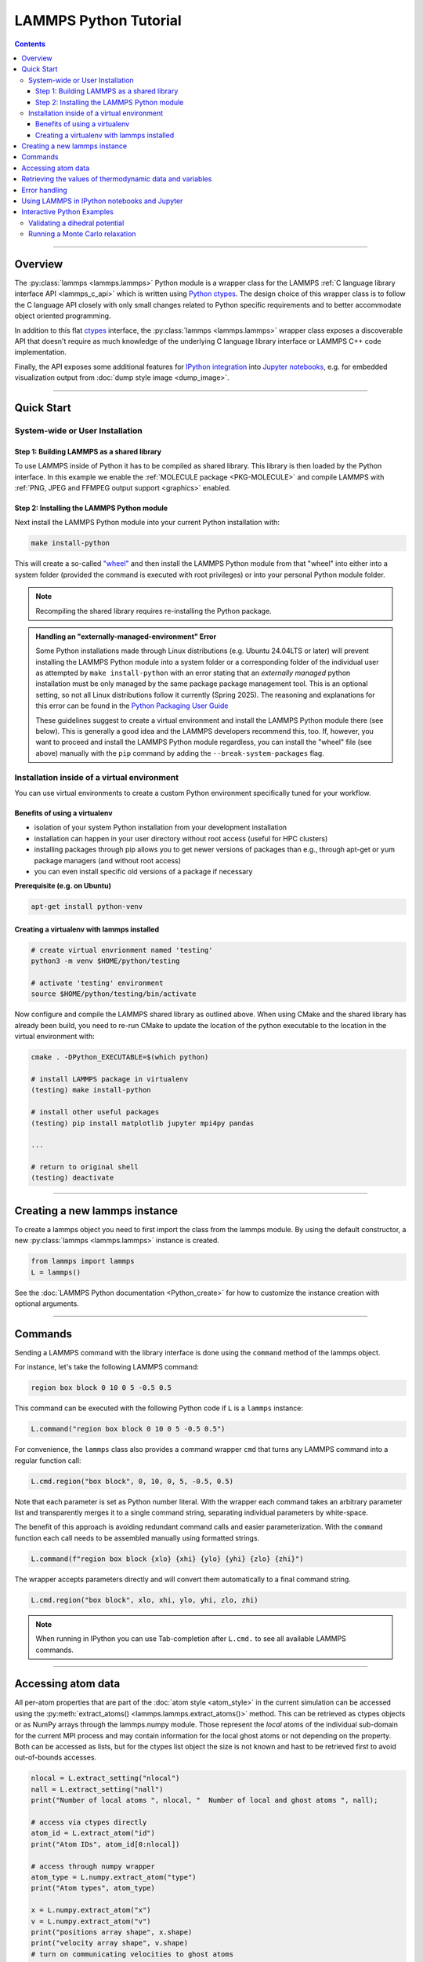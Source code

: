 LAMMPS Python Tutorial
======================

.. contents::

-----

Overview
--------

The :py:class:`lammps <lammps.lammps>` Python module is a wrapper class for the
LAMMPS :ref:`C language library interface API <lammps_c_api>` which is written using
`Python ctypes <ctypes_>`_.  The design choice of this wrapper class is to
follow the C language API closely with only small changes related to Python
specific requirements and to better accommodate object oriented programming.

In addition to this flat `ctypes <ctypes_>`_ interface, the
:py:class:`lammps <lammps.lammps>` wrapper class exposes a discoverable
API that doesn't require as much knowledge of the underlying C language
library interface or LAMMPS C++ code implementation.

Finally, the API exposes some additional features for `IPython integration
<ipython_>`_ into `Jupyter notebooks <jupyter_>`_, e.g. for embedded
visualization output from :doc:`dump style image <dump_image>`.

.. _ctypes: https://docs.python.org/3/library/ctypes.html
.. _ipython: https://ipython.org/
.. _jupyter: https://jupyter.org/

-----

Quick Start
-----------

System-wide or User Installation
^^^^^^^^^^^^^^^^^^^^^^^^^^^^^^^^

Step 1: Building LAMMPS as a shared library
"""""""""""""""""""""""""""""""""""""""""""

To use LAMMPS inside of Python it has to be compiled as shared library.
This library is then loaded by the Python interface.  In this example we
enable the :ref:`MOLECULE package <PKG-MOLECULE>` and compile LAMMPS
with :ref:`PNG, JPEG and FFMPEG output support <graphics>` enabled.

.. tabs::

   .. tab:: CMake build

      .. code-block:: bash

         mkdir $LAMMPS_DIR/build-shared
         cd  $LAMMPS_DIR/build-shared

         # MPI, PNG, Jpeg, FFMPEG are auto-detected
         cmake ../cmake -DPKG_MOLECULE=yes -DPKG_PYTHON=on -DBUILD_SHARED_LIBS=yes
         make

   .. tab:: Traditional make

      .. code-block:: bash

         cd $LAMMPS_DIR/src

         # add LAMMPS packages if necessary
         make yes-MOLECULE
         make yes-PYTHON

         # compile shared library using Makefile
         make mpi mode=shlib LMP_INC="-DLAMMPS_PNG -DLAMMPS_JPEG -DLAMMPS_FFMPEG" JPG_LIB="-lpng -ljpeg"

Step 2: Installing the LAMMPS Python module
"""""""""""""""""""""""""""""""""""""""""""

Next install the LAMMPS Python module into your current Python installation with:

.. code-block:: bash

   make install-python

This will create a so-called `"wheel"
<https://packaging.python.org/en/latest/discussions/package-formats/#what-is-a-wheel>`_
and then install the LAMMPS Python module from that "wheel" into either
into a system folder (provided the command is executed with root
privileges) or into your personal Python module folder.

.. note::

   Recompiling the shared library requires re-installing the Python
   package.

.. _externally_managed:

.. admonition:: Handling an "externally-managed-environment" Error
   :class: Hint

   Some Python installations made through Linux distributions
   (e.g. Ubuntu 24.04LTS or later) will prevent installing the LAMMPS
   Python module into a system folder or a corresponding folder of the
   individual user as attempted by ``make install-python`` with an error
   stating that an *externally managed* python installation must be only
   managed by the same package package management tool.  This is an
   optional setting, so not all Linux distributions follow it currently
   (Spring 2025).  The reasoning and explanations for this error can be
   found in the `Python Packaging User Guide
   <https://packaging.python.org/en/latest/specifications/externally-managed-environments/>`_

   These guidelines suggest to create a virtual environment and install
   the LAMMPS Python module there (see below).  This is generally a good
   idea and the LAMMPS developers recommend this, too.  If, however, you
   want to proceed and install the LAMMPS Python module regardless, you
   can install the "wheel" file (see above) manually with the ``pip``
   command by adding the ``--break-system-packages`` flag.

Installation inside of a virtual environment
^^^^^^^^^^^^^^^^^^^^^^^^^^^^^^^^^^^^^^^^^^^^

You can use virtual environments to create a custom Python environment
specifically tuned for your workflow.

Benefits of using a virtualenv
""""""""""""""""""""""""""""""

* isolation of your system Python installation from your development installation
* installation can happen in your user directory without root access (useful for HPC clusters)
* installing packages through pip allows you to get newer versions of packages than e.g., through apt-get or yum package managers (and without root access)
* you can even install specific old versions of a package if necessary

**Prerequisite (e.g. on Ubuntu)**

.. code-block:: bash

   apt-get install python-venv

Creating a virtualenv with lammps installed
"""""""""""""""""""""""""""""""""""""""""""

.. code-block:: bash

   # create virtual envrionment named 'testing'
   python3 -m venv $HOME/python/testing

   # activate 'testing' environment
   source $HOME/python/testing/bin/activate

Now configure and compile the LAMMPS shared library as outlined above.
When using CMake and the shared library has already been build, you
need to re-run CMake to update the location of the python executable
to the location in the virtual environment with:

.. code-block:: bash

   cmake . -DPython_EXECUTABLE=$(which python)

   # install LAMMPS package in virtualenv
   (testing) make install-python

   # install other useful packages
   (testing) pip install matplotlib jupyter mpi4py pandas

   ...

   # return to original shell
   (testing) deactivate

-------

Creating a new lammps instance
------------------------------

To create a lammps object you need to first import the class from the lammps
module. By using the default constructor, a new :py:class:`lammps
<lammps.lammps>` instance is created.

.. code-block:: python

   from lammps import lammps
   L = lammps()

See the :doc:`LAMMPS Python documentation <Python_create>` for how to customize
the instance creation with optional arguments.

-----

Commands
--------

Sending a LAMMPS command with the library interface is done using
the ``command`` method of the lammps object.

For instance, let's take the following LAMMPS command:

.. code-block:: LAMMPS

   region box block 0 10 0 5 -0.5 0.5

This command can be executed with the following Python code if ``L`` is a ``lammps``
instance:

.. code-block:: python

   L.command("region box block 0 10 0 5 -0.5 0.5")

For convenience, the ``lammps`` class also provides a command wrapper ``cmd``
that turns any LAMMPS command into a regular function call:

.. code-block:: python

   L.cmd.region("box block", 0, 10, 0, 5, -0.5, 0.5)

Note that each parameter is set as Python number literal. With
the wrapper each command takes an arbitrary parameter list and transparently
merges it to a single command string, separating individual parameters by
white-space.

The benefit of this approach is avoiding redundant command calls and easier
parameterization. With the ``command`` function each call needs to be assembled
manually using formatted strings.

.. code-block:: python

   L.command(f"region box block {xlo} {xhi} {ylo} {yhi} {zlo} {zhi}")

The wrapper accepts parameters directly and will convert
them automatically to a final command string.

.. code-block:: python

   L.cmd.region("box block", xlo, xhi, ylo, yhi, zlo, zhi)

.. note::

   When running in IPython you can use Tab-completion after ``L.cmd.`` to see
   all available LAMMPS commands.

-----

Accessing atom data
-------------------

All per-atom properties that are part of the :doc:`atom style
<atom_style>` in the current simulation can be accessed using the
:py:meth:`extract_atoms() <lammps.lammps.extract_atoms()>` method.  This
can be retrieved as ctypes objects or as NumPy arrays through the
lammps.numpy module.  Those represent the *local* atoms of the
individual sub-domain for the current MPI process and may contain
information for the local ghost atoms or not depending on the property.
Both can be accessed as lists, but for the ctypes list object the size
is not known and hast to be retrieved first to avoid out-of-bounds
accesses.

.. code-block:: python

   nlocal = L.extract_setting("nlocal")
   nall = L.extract_setting("nall")
   print("Number of local atoms ", nlocal, "  Number of local and ghost atoms ", nall);

   # access via ctypes directly
   atom_id = L.extract_atom("id")
   print("Atom IDs", atom_id[0:nlocal])

   # access through numpy wrapper
   atom_type = L.numpy.extract_atom("type")
   print("Atom types", atom_type)

   x = L.numpy.extract_atom("x")
   v = L.numpy.extract_atom("v")
   print("positions array shape", x.shape)
   print("velocity array shape", v.shape)
   # turn on communicating velocities to ghost atoms
   L.cmd.comm_modify("vel", "yes")
   v = L.numpy.extract_atom('v')
   print("velocity array shape", v.shape)

Some properties can also be set from Python since internally the
data of the C++ code is accessed directly:

.. code-block:: python

   # set position in 2D simulation
   x[0] = (1.0, 0.0)

   # set position in 3D simulation
   x[0] = (1.0, 0.0, 1.)

------

Retrieving the values of thermodynamic data and variables
---------------------------------------------------------

To access thermodynamic data from the last completed timestep,
you can use the :py:meth:`get_thermo() <lammps.lammps.get_thermo>`
method, and to extract the value of (compatible) variables, you
can use the :py:meth:`extract_variable() <lammps.lammps.extract_variable>`
method.

.. code-block:: python

   result = L.get_thermo("ke") # kinetic energy
   result = L.get_thermo("pe") # potential energy

   result = L.extract_variable("t") / 2.0

Error handling
--------------

We are using C++ exceptions in LAMMPS for errors and the C language
library interface captures and records them.  This allows checking
whether errors have happened in Python during a call into LAMMPS and
then re-throw the error as a Python exception.  This way you can handle
LAMMPS errors in the conventional way through the Python exception
handling mechanism.

.. warning::

   Capturing a LAMMPS exception in Python can still mean that the
   current LAMMPS process is in an illegal state and must be
   terminated.  It is advised to save your data and terminate the Python
   instance as quickly as possible.

Using LAMMPS in IPython notebooks and Jupyter
---------------------------------------------

If the LAMMPS Python package is installed for the same Python
interpreter as IPython, you can use LAMMPS directly inside of an IPython
notebook inside of Jupyter. Jupyter is a powerful integrated development
environment (IDE) for many dynamic languages like Python, Julia and
others, which operates inside of any web browser.  Besides
auto-completion and syntax highlighting it allows you to create
formatted documents using Markup, mathematical formulas, graphics and
animations intermixed with executable Python code.  It is a great format
for tutorials and showcasing your latest research.

To launch an instance of Jupyter simply run the following command inside your
Python environment (this assumes you followed the Quick Start instructions):

.. code-block:: bash

   jupyter notebook

Interactive Python Examples
---------------------------

Examples of IPython notebooks can be found in the ``python/examples/ipython``
subdirectory. To open these notebooks launch ``jupyter notebook`` inside this
directory and navigate to one of them. If you compiled and installed
a LAMMPS shared library with PNG, JPEG and FFMPEG support
you should be able to rerun all of these notebooks.

Validating a dihedral potential
^^^^^^^^^^^^^^^^^^^^^^^^^^^^^^^

This example showcases how an IPython Notebook can be used to compare a simple
LAMMPS simulation of a harmonic dihedral potential to its analytical solution.
Four atoms are placed in the simulation and the dihedral potential is applied on
them using a datafile. Then one of the atoms is rotated along the central axis by
setting its position from Python, which changes the dihedral angle.

.. code-block:: python

   phi = [d \* math.pi / 180 for d in range(360)]

   pos = [(1.0, math.cos(p), math.sin(p)) for p in phi]

   x = L.numpy.extract_atom("x")

   pe = []
   for p in pos:
       x[3] = p
       L.cmd.run(0, "post", "no")
       pe.append(L.get_thermo("pe"))

By evaluating the potential energy for each position we can verify that
trajectory with the analytical formula.  To compare both solutions, we plot
both trajectories over each other using matplotlib, which embeds the generated
plot inside the IPython notebook.

.. image:: JPG/pylammps_dihedral.jpg
   :align: center

Running a Monte Carlo relaxation
^^^^^^^^^^^^^^^^^^^^^^^^^^^^^^^^

This second example shows how to use the `lammps` Python interface to create a
2D Monte Carlo Relaxation simulation, computing and plotting energy terms and
even embedding video output.

Initially, a 2D system is created in a state with minimal energy.

.. image:: JPG/pylammps_mc_minimum.jpg
   :align: center

It is then disordered by moving each atom by a random delta.

.. code-block:: python

   random.seed(27848)
   deltaperturb = 0.2
   x = L.numpy.extract_atom("x")
   natoms = x.shape[0]

   for i in range(natoms):
       dx = deltaperturb \* random.uniform(-1, 1)
       dy = deltaperturb \* random.uniform(-1, 1)
       x[i][0] += dx
       x[i][1] += dy

   L.cmd.run(0, "post", "no")

.. image:: JPG/pylammps_mc_disordered.jpg
   :align: center

Finally, the Monte Carlo algorithm is implemented in Python. It continuously
moves random atoms by a random delta and only accepts certain moves.

.. code-block:: python

   estart = L.get_thermo("pe")
   elast = estart

   naccept = 0
   energies = [estart]

   niterations = 3000
   deltamove = 0.1
   kT = 0.05

   for i in range(niterations):
       x = L.numpy.extract_atom("x")
       natoms = x.shape[0]
       iatom = random.randrange(0, natoms)
       current_atom = x[iatom]

       x0 = current_atom[0]
       y0 = current_atom[1]

       dx = deltamove \* random.uniform(-1, 1)
       dy = deltamove \* random.uniform(-1, 1)

       current_atom[0] = x0 + dx
       current_atom[1] = y0 + dy

       L.cmd.run(1, "pre no post no")

       e = L.get_thermo("pe")
       energies.append(e)

       if e <= elast:
           naccept += 1
           elast = e
       elif random.random() <= math.exp(natoms\*(elast-e)/kT):
           naccept += 1
           elast = e
       else:
           current_atom[0] = x0
           current_atom[1] = y0

The energies of each iteration are collected in a Python list and finally plotted using matplotlib.

.. image:: JPG/pylammps_mc_energies_plot.jpg
   :align: center

The IPython notebook also shows how to use dump commands and embed video files
inside of the IPython notebook.
